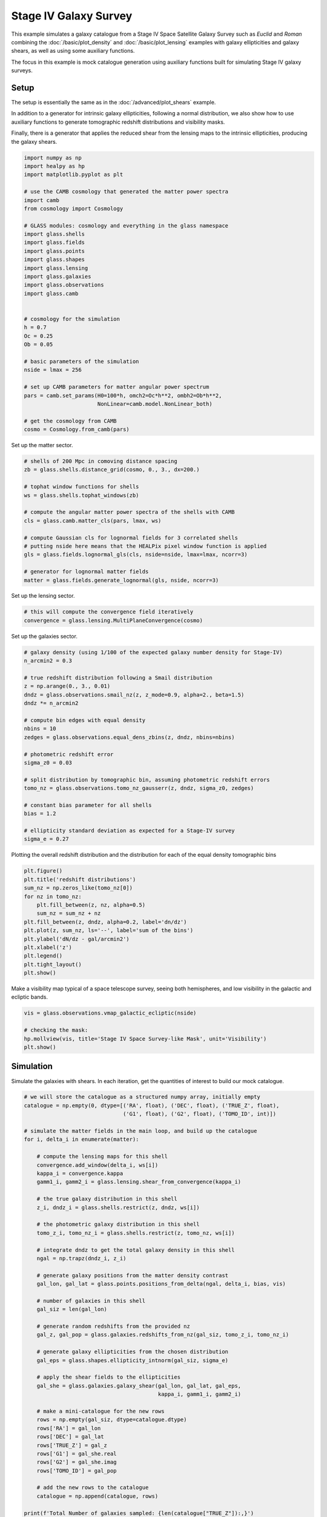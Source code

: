 
.. DO NOT EDIT.
.. THIS FILE WAS AUTOMATICALLY GENERATED BY SPHINX-GALLERY.
.. TO MAKE CHANGES, EDIT THE SOURCE PYTHON FILE:
.. "advanced/plot_s4_galaxies.py"
.. LINE NUMBERS ARE GIVEN BELOW.

.. only:: html

    .. note::
        :class: sphx-glr-download-link-note

        Click :ref:`here <sphx_glr_download_advanced_plot_s4_galaxies.py>`
        to download the full example code

.. rst-class:: sphx-glr-example-title

.. _sphx_glr_advanced_plot_s4_galaxies.py:


Stage IV Galaxy Survey
======================

This example simulates a galaxy catalogue from a Stage IV Space Satellite Galaxy
Survey such as *Euclid* and *Roman* combining the :doc:`/basic/plot_density` and
:doc:`/basic/plot_lensing` examples with galaxy ellipticities and galaxy shears,
as well as using some auxiliary functions.

The focus in this example is mock catalogue generation using auxiliary functions
built for simulating Stage IV galaxy surveys.

.. GENERATED FROM PYTHON SOURCE LINES 16-27

Setup
-----
The setup is essentially the same as in the :doc:`/advanced/plot_shears`
example.

In addition to a generator for intrinsic galaxy ellipticities,
following a normal distribution, we also show how to use auxiliary functions
to generate tomographic redshift distributions and visibility masks.

Finally, there is a generator that applies the reduced shear from the lensing
maps to the intrinsic ellipticities, producing the galaxy shears.

.. GENERATED FROM PYTHON SOURCE LINES 27-62

.. code-block:: default


    import numpy as np
    import healpy as hp
    import matplotlib.pyplot as plt

    # use the CAMB cosmology that generated the matter power spectra
    import camb
    from cosmology import Cosmology

    # GLASS modules: cosmology and everything in the glass namespace
    import glass.shells
    import glass.fields
    import glass.points
    import glass.shapes
    import glass.lensing
    import glass.galaxies
    import glass.observations
    import glass.camb


    # cosmology for the simulation
    h = 0.7
    Oc = 0.25
    Ob = 0.05

    # basic parameters of the simulation
    nside = lmax = 256

    # set up CAMB parameters for matter angular power spectrum
    pars = camb.set_params(H0=100*h, omch2=Oc*h**2, ombh2=Ob*h**2,
                           NonLinear=camb.model.NonLinear_both)

    # get the cosmology from CAMB
    cosmo = Cosmology.from_camb(pars)








.. GENERATED FROM PYTHON SOURCE LINES 63-64

Set up the matter sector.

.. GENERATED FROM PYTHON SOURCE LINES 64-81

.. code-block:: default


    # shells of 200 Mpc in comoving distance spacing
    zb = glass.shells.distance_grid(cosmo, 0., 3., dx=200.)

    # tophat window functions for shells
    ws = glass.shells.tophat_windows(zb)

    # compute the angular matter power spectra of the shells with CAMB
    cls = glass.camb.matter_cls(pars, lmax, ws)

    # compute Gaussian cls for lognormal fields for 3 correlated shells
    # putting nside here means that the HEALPix pixel window function is applied
    gls = glass.fields.lognormal_gls(cls, nside=nside, lmax=lmax, ncorr=3)

    # generator for lognormal matter fields
    matter = glass.fields.generate_lognormal(gls, nside, ncorr=3)








.. GENERATED FROM PYTHON SOURCE LINES 82-83

Set up the lensing sector.

.. GENERATED FROM PYTHON SOURCE LINES 83-87

.. code-block:: default


    # this will compute the convergence field iteratively
    convergence = glass.lensing.MultiPlaneConvergence(cosmo)








.. GENERATED FROM PYTHON SOURCE LINES 88-89

Set up the galaxies sector.

.. GENERATED FROM PYTHON SOURCE LINES 89-114

.. code-block:: default


    # galaxy density (using 1/100 of the expected galaxy number density for Stage-IV)
    n_arcmin2 = 0.3

    # true redshift distribution following a Smail distribution
    z = np.arange(0., 3., 0.01)
    dndz = glass.observations.smail_nz(z, z_mode=0.9, alpha=2., beta=1.5)
    dndz *= n_arcmin2

    # compute bin edges with equal density
    nbins = 10
    zedges = glass.observations.equal_dens_zbins(z, dndz, nbins=nbins)

    # photometric redshift error
    sigma_z0 = 0.03

    # split distribution by tomographic bin, assuming photometric redshift errors
    tomo_nz = glass.observations.tomo_nz_gausserr(z, dndz, sigma_z0, zedges)

    # constant bias parameter for all shells
    bias = 1.2

    # ellipticity standard deviation as expected for a Stage-IV survey
    sigma_e = 0.27








.. GENERATED FROM PYTHON SOURCE LINES 115-117

Plotting the overall redshift distribution and the
distribution for each of the equal density tomographic bins

.. GENERATED FROM PYTHON SOURCE LINES 117-132

.. code-block:: default


    plt.figure()
    plt.title('redshift distributions')
    sum_nz = np.zeros_like(tomo_nz[0])
    for nz in tomo_nz:
        plt.fill_between(z, nz, alpha=0.5)
        sum_nz = sum_nz + nz
    plt.fill_between(z, dndz, alpha=0.2, label='dn/dz')
    plt.plot(z, sum_nz, ls='--', label='sum of the bins')
    plt.ylabel('dN/dz - gal/arcmin2')
    plt.xlabel('z')
    plt.legend()
    plt.tight_layout()
    plt.show()




.. image-sg:: /advanced/images/sphx_glr_plot_s4_galaxies_001.png
   :alt: redshift distributions
   :srcset: /advanced/images/sphx_glr_plot_s4_galaxies_001.png, /advanced/images/sphx_glr_plot_s4_galaxies_001_2_0x.png 2.0x
   :class: sphx-glr-single-img





.. GENERATED FROM PYTHON SOURCE LINES 133-135

Make a visibility map typical of a space telescope survey, seeing both
hemispheres, and low visibility in the galactic and ecliptic bands.

.. GENERATED FROM PYTHON SOURCE LINES 135-142

.. code-block:: default

    vis = glass.observations.vmap_galactic_ecliptic(nside)

    # checking the mask:
    hp.mollview(vis, title='Stage IV Space Survey-like Mask', unit='Visibility')
    plt.show()





.. image-sg:: /advanced/images/sphx_glr_plot_s4_galaxies_002.png
   :alt: Stage IV Space Survey-like Mask
   :srcset: /advanced/images/sphx_glr_plot_s4_galaxies_002.png, /advanced/images/sphx_glr_plot_s4_galaxies_002_2_0x.png 2.0x
   :class: sphx-glr-single-img





.. GENERATED FROM PYTHON SOURCE LINES 143-147

Simulation
----------
Simulate the galaxies with shears.  In each iteration, get the quantities of
interest to build our mock catalogue.

.. GENERATED FROM PYTHON SOURCE LINES 147-199

.. code-block:: default


    # we will store the catalogue as a structured numpy array, initially empty
    catalogue = np.empty(0, dtype=[('RA', float), ('DEC', float), ('TRUE_Z', float),
                                   ('G1', float), ('G2', float), ('TOMO_ID', int)])

    # simulate the matter fields in the main loop, and build up the catalogue
    for i, delta_i in enumerate(matter):

        # compute the lensing maps for this shell
        convergence.add_window(delta_i, ws[i])
        kappa_i = convergence.kappa
        gamm1_i, gamm2_i = glass.lensing.shear_from_convergence(kappa_i)

        # the true galaxy distribution in this shell
        z_i, dndz_i = glass.shells.restrict(z, dndz, ws[i])

        # the photometric galaxy distribution in this shell
        tomo_z_i, tomo_nz_i = glass.shells.restrict(z, tomo_nz, ws[i])

        # integrate dndz to get the total galaxy density in this shell
        ngal = np.trapz(dndz_i, z_i)

        # generate galaxy positions from the matter density contrast
        gal_lon, gal_lat = glass.points.positions_from_delta(ngal, delta_i, bias, vis)

        # number of galaxies in this shell
        gal_siz = len(gal_lon)

        # generate random redshifts from the provided nz
        gal_z, gal_pop = glass.galaxies.redshifts_from_nz(gal_siz, tomo_z_i, tomo_nz_i)

        # generate galaxy ellipticities from the chosen distribution
        gal_eps = glass.shapes.ellipticity_intnorm(gal_siz, sigma_e)

        # apply the shear fields to the ellipticities
        gal_she = glass.galaxies.galaxy_shear(gal_lon, gal_lat, gal_eps,
                                              kappa_i, gamm1_i, gamm2_i)

        # make a mini-catalogue for the new rows
        rows = np.empty(gal_siz, dtype=catalogue.dtype)
        rows['RA'] = gal_lon
        rows['DEC'] = gal_lat
        rows['TRUE_Z'] = gal_z
        rows['G1'] = gal_she.real
        rows['G2'] = gal_she.imag
        rows['TOMO_ID'] = gal_pop

        # add the new rows to the catalogue
        catalogue = np.append(catalogue, rows)

    print(f'Total Number of galaxies sampled: {len(catalogue["TRUE_Z"]):,}')





.. rst-class:: sphx-glr-script-out

 .. code-block:: none

    /opt/hostedtoolcache/Python/3.8.16/x64/lib/python3.8/site-packages/glass/galaxies.py:72: RuntimeWarning: invalid value encountered in divide
      cdf /= cdf[..., -1:]
    Total Number of galaxies sampled: 22,283,273




.. GENERATED FROM PYTHON SOURCE LINES 200-204

Catalogue checks
----------------
Here we can perform some simple checks at the catalogue level to
see how our simulation performed.

.. GENERATED FROM PYTHON SOURCE LINES 204-217

.. code-block:: default


    # redshift distribution of tomographic bins & input distributions
    plt.figure()
    plt.title('redshifts in catalogue')
    plt.ylabel('dN/dz - normalised')
    plt.xlabel('z')
    for i in range(0, 10):
        plt.hist(catalogue['TRUE_Z'][catalogue['TOMO_ID'] == i], histtype='stepfilled', edgecolor='none', alpha=0.5, bins=50, density=1, label=f'cat. bin {i}')
    for i in range(0, 10):
        plt.plot(z, (tomo_nz[i]/n_arcmin2)*nbins, alpha=0.5, label=f'inp. bin {i}')
    plt.plot(z, dndz/n_arcmin2*nbins, ls='--', c='k')
    plt.legend(ncol=2)
    plt.show()



.. image-sg:: /advanced/images/sphx_glr_plot_s4_galaxies_003.png
   :alt: redshifts in catalogue
   :srcset: /advanced/images/sphx_glr_plot_s4_galaxies_003.png, /advanced/images/sphx_glr_plot_s4_galaxies_003_2_0x.png 2.0x
   :class: sphx-glr-single-img






.. rst-class:: sphx-glr-timing

   **Total running time of the script:** ( 2 minutes  35.944 seconds)


.. _sphx_glr_download_advanced_plot_s4_galaxies.py:

.. only:: html

  .. container:: sphx-glr-footer sphx-glr-footer-example


    .. container:: sphx-glr-download sphx-glr-download-python

      :download:`Download Python source code: plot_s4_galaxies.py <plot_s4_galaxies.py>`

    .. container:: sphx-glr-download sphx-glr-download-jupyter

      :download:`Download Jupyter notebook: plot_s4_galaxies.ipynb <plot_s4_galaxies.ipynb>`
